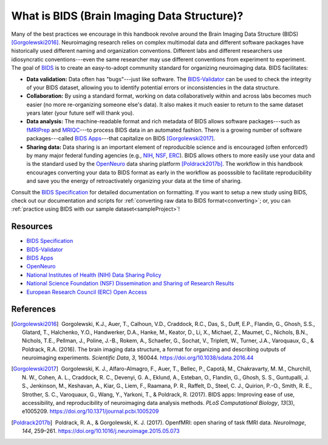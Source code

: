 .. _whatIsBIDS:

What is BIDS (Brain Imaging Data Structure)?
--------------------------------------------

.. raw:: html

    <style> .blue {color:blue} </style>
    <style> .red {color:red} </style>

.. role:: blue
.. role:: red

Many of the best practices we encourage in this handbook revolve around the Brain Imaging Data Structure (BIDS) [Gorgolewski2016]_. Neuroimaging research relies on complex multimodal data and different software packages have historically used different naming and organization conventions. Different labs and different researchers use idiosyncratic conventions---even the same researcher may use different conventions from experiment to experiment. The goal of `BIDS <https://bids-specification.readthedocs.io/en/stable/>`_ is to create an easy-to-adopt community standard for organizing neuroimaging data. BIDS facilitates:

* **Data validation:** Data often has "bugs"---just like software. The `BIDS-Validator <https://github.com/bids-standard/bids-validator>`_ can be used to check the integrity of your BIDS dataset, allowing you to identify potential errors or inconsistencies in the data structure.

* **Collaboration:** By using a standard format, working on data collaboratively within and across labs becomes much easier (no more re-organizing someone else's data). It also makes it much easier to return to the same dataset years later (your future self will thank you).

* **Data analysis:** The machine-readable format and rich metadata of BIDS allows software packages---such as `fMRIPrep <https://fmriprep.readthedocs.io/>`_ and `MRIQC <https://mriqc.readthedocs.io/en/stable/>`_---to process BIDS data in an automated fashion. There is a growing number of software packages---called `BIDS Apps <https://bids-apps.neuroimaging.io/>`_---that capitalize on BIDS [Gorgolewski2017]_.

* **Sharing data:** Data sharing is an important element of reproducible science and is encouraged (often enforced!) by many major federal funding agencies (e.g., `NIH <https://grants.nih.gov/grants/policy/data_sharing/>`_, `NSF <https://www.nsf.gov/bfa/dias/policy/dmp.jsp>`_, `ERC <https://erc.europa.eu/managing-project/open-access>`_). BIDS allows others to more easily use your data and is the standard used by the `OpenNeuro <https://openneuro.org/>`_ data sharing platform [Poldrack2017b]_. The workflow in this handbook encourages converting your data to BIDS format as early in the workflow as poosssible to facilitate reproducibility and save you the energy of retroactivately organizing your data at the time of sharing. 

Consult the `BIDS Specification <https://bids-specification.readthedocs.io/en/stable/>`_ for detailed documentation on formatting. If you want to setup a new study using BIDS, check out our documentation and scripts for :ref:`converting raw data to BIDS format<converting>`; or, you can :ref:`practice using BIDS with our sample dataset<sampleProject>`!

Resources
^^^^^^^^^

* `BIDS Specification <https://bids-specification.readthedocs.io/en/stable/>`_

* `BIDS-Validator <https://github.com/bids-standard/bids-validator>`_

* `BIDS Apps <https://bids-apps.neuroimaging.io/>`_

* `OpenNeuro <https://openneuro.org/>`_

* `National Institutes of Health (NIH) Data Sharing Policy <https://grants.nih.gov/grants/policy/data_sharing/>`_

* `National Science Foundation (NSF) Dissemination and Sharing of Research Results <https://grants.nih.gov/grants/policy/data_sharing/>`_

* `European Research Council (ERC) Open Access <https://erc.europa.eu/managing-project/open-access>`_

References
^^^^^^^^^^

.. |nbsp| unicode:: 0xA0
   :trim:

.. [Gorgolewski2016] |nbsp| Gorgolewski, K.J., Auer, T., Calhoun, V.D., Craddock, R.C., Das, S., Duff, E.P., Flandin, G., Ghosh, S.S., Glatard, T., Halchenko, Y.O., Handwerker, D.A., Hanke, M., Keator, D., Li, X., Michael, Z., Maumet, C., Nichols, B.N., Nichols, T.E., Pellman, J., Poline, J.-B., Rokem, A., Schaefer, G., Sochat, V., Triplett, W., Turner, J.A., Varoquaux, G., & Poldrack, R.A. (2016). The brain imaging data structure, a format for organizing and describing outputs of neuroimaging experiments. *Scientific Data*, *3*, 160044. https://doi.org/10.1038/sdata.2016.44

.. [Gorgolewski2017] |nbsp| Gorgolewski, K. J., Alfaro-Almagro, F., Auer, T., Bellec, P., Capotă, M., Chakravarty, M. M., Churchill, N. W., Cohen, A. L., Craddock, R. C., Devenyi, G. A., Eklund, A., Esteban, O., Flandin, G., Ghosh, S. S., Guntupalli, J. S., Jenkinson, M., Keshavan, A., Kiar, G., Liem, F., Raamana, P. R., Raffelt, D., Steel, C. J., Quirion, P.-O., Smith, R. E., Strother, S. C., Varoquaux, G., Wang, Y., Yarkoni, T., & Poldrack, R. (2017). BIDS apps: Improving ease of use, accessibility, and reproducibility of neuroimaging data analysis methods. *PLoS Computational Biology*, *13*\(3), e1005209. https://doi.org/10.1371/journal.pcbi.1005209

.. [Poldrack2017b] |nbsp| Poldrack, R. A., & Gorgolewski, K. J. (2017). OpenfMRI: open sharing of task fMRI data. *NeuroImage*, *144*, 259–261. https://doi.org/10.1016/j.neuroimage.2015.05.073
